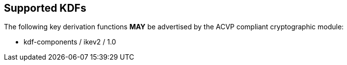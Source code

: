 
[#supported]
== Supported KDFs

The following key derivation functions *MAY* be advertised by the ACVP compliant cryptographic module:

* kdf-components / ikev2 / 1.0
